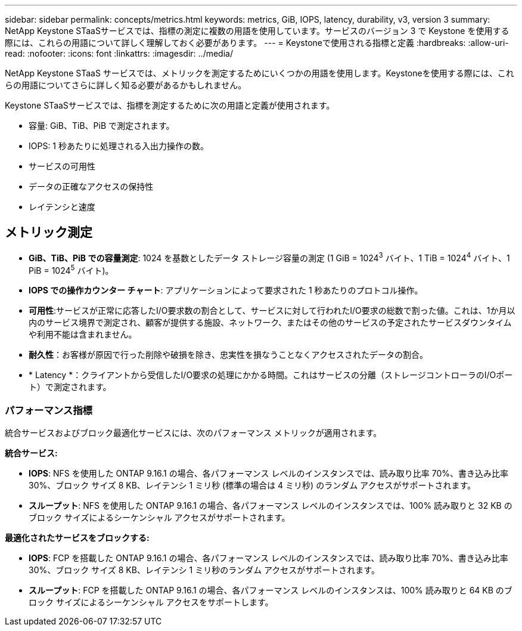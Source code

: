 ---
sidebar: sidebar 
permalink: concepts/metrics.html 
keywords: metrics, GiB, IOPS, latency, durability, v3, version 3 
summary: NetApp Keystone STaaSサービスでは、指標の測定に複数の用語を使用しています。サービスのバージョン 3 で Keystone を使用する際には、これらの用語について詳しく理解しておく必要があります。 
---
= Keystoneで使用される指標と定義
:hardbreaks:
:allow-uri-read: 
:nofooter: 
:icons: font
:linkattrs: 
:imagesdir: ../media/


[role="lead"]
NetApp Keystone STaaS サービスでは、メトリックを測定するためにいくつかの用語を使用します。Keystoneを使用する際には、これらの用語についてさらに詳しく知る必要があるかもしれません。

Keystone STaaSサービスでは、指標を測定するために次の用語と定義が使用されます。

* 容量: GiB、TiB、PiB で測定されます。
* IOPS: 1 秒あたりに処理される入出力操作の数。
* サービスの可用性
* データの正確なアクセスの保持性
* レイテンシと速度




== メトリック測定

* *GiB、TiB、PiB での容量測定*: 1024 を基数としたデータ ストレージ容量の測定 (1 GiB = 1024^3^ バイト、1 TiB = 1024^4^ バイト、1 PiB = 1024^5^ バイト)。
* *IOPS での操作カウンター チャート*: アプリケーションによって要求された 1 秒あたりのプロトコル操作。
* *可用性*:サービスが正常に応答したI/O要求数の割合として、サービスに対して行われたI/O要求の総数で割った値。これは、1か月以内のサービス境界で測定され、顧客が提供する施設、ネットワーク、またはその他のサービスの予定されたサービスダウンタイムや利用不能は含まれません。
* *耐久性*：お客様が原因で行った削除や破損を除き、忠実性を損なうことなくアクセスされたデータの割合。
* * Latency *：クライアントから受信したI/O要求の処理にかかる時間。これはサービスの分離（ストレージコントローラのI/Oポート）で測定されます。




=== パフォーマンス指標

統合サービスおよびブロック最適化サービスには、次のパフォーマンス メトリックが適用されます。

*統合サービス:*

* *IOPS*: NFS を使用した ONTAP 9.16.1 の場合、各パフォーマンス レベルのインスタンスでは、読み取り比率 70%、書き込み比率 30%、ブロック サイズ 8 KB、レイテンシ 1 ミリ秒 (標準の場合は 4 ミリ秒) のランダム アクセスがサポートされます。
* *スループット*: NFS を使用した ONTAP 9.16.1 の場合、各パフォーマンス レベルのインスタンスでは、100% 読み取りと 32 KB のブロック サイズによるシーケンシャル アクセスがサポートされます。


*最適化されたサービスをブロックする:*

* *IOPS*: FCP を搭載した ONTAP 9.16.1 の場合、各パフォーマンス レベルのインスタンスでは、読み取り比率 70%、書き込み比率 30%、ブロック サイズ 8 KB、レイテンシ 1 ミリ秒のランダム アクセスがサポートされます。
* *スループット*: FCP を搭載した ONTAP 9.16.1 の場合、各パフォーマンス レベルのインスタンスは、100% 読み取りと 64 KB のブロック サイズによるシーケンシャル アクセスをサポートします。


